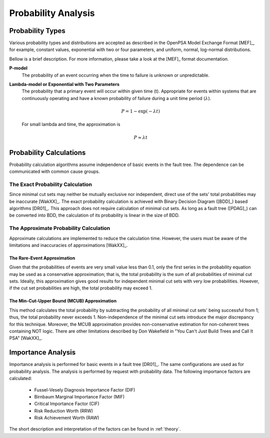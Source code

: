 .. _prob_calc:

####################
Probability Analysis
####################

*****************
Probability Types
*****************

Various probability types and distributions are accepted
as described in the OpenPSA Model Exchange Format [MEF]_,
for example, constant values, exponential with two or four parameters,
and uniform, normal, log-normal distributions.

Bellow is a brief description.
For more information, please take a look at the [MEF]_ format documentation.

**P-model**
    The probability of an event occurring
    when the time to failure is unknown or unpredictable.

**Lambda-model or Exponential with Two Parameters**
    The probability that a primary event will occur within given time (t).
    Appropriate for events within systems
    that are continuously operating and
    have a known probability of failure during a unit time period (:math:`\lambda`).

    .. math::

        P = 1-\exp(-\lambda*t)

    For small lambda and time, the approximation is

    .. math::

        P \approx \lambda*t


************************
Probability Calculations
************************

Probability calculation algorithms assume
independence of basic events in the fault tree.
The dependence can be communicated with common cause groups.


The Exact Probability Calculation
=================================

Since minimal cut sets may neither be mutually exclusive nor independent,
direct use of the sets' total probabilities may be inaccurate [WakXX]_.
The exact probability calculation is achieved
with Binary Decision Diagram ([BDD]_) based algorithms [DR01]_.
This approach does not require calculation of minimal cut sets.
As long as a fault tree ([PDAG]_) can be converted into BDD,
the calculation of its probability is linear in the size of BDD.


The Approximate Probability Calculation
=======================================

Approximate calculations are implemented to reduce the calculation time.
However, the users must be aware of the limitations and inaccuracies of approximations [WakXX]_.


The Rare-Event Approximation
----------------------------

Given that the probabilities of events are very small value less than 0.1,
only the first series in the probability equation may be used
as a conservative approximation;
that is, the total probability is the sum of all probabilities of minimal cut sets.
Ideally, this approximation gives good results
for independent minimal cut sets with very low probabilities.
However, if the cut set probabilities are high,
the total probability may exceed 1.


The Min-Cut-Upper Bound (MCUB) Approximation
--------------------------------------------

This method calculates the total probability
by subtracting the probability of all minimal cut sets' being successful from 1;
thus, the total probability never exceeds 1.
Non-independence of the minimal cut sets introduce the major discrepancy for this technique.
Moreover, the MCUB approximation provides non-conservative estimation
for non-coherent trees containing NOT logic.
There are other limitations
described by Don Wakefield in "You Can't Just Build Trees and Call It PSA" [WakXX]_.


*******************
Importance Analysis
*******************

Importance analysis is performed for basic events in a fault tree [DR01]_.
The same configurations are used as for probability analysis.
The analysis is performed by request with probability data.
The following importance factors are calculated:

    - Fussel-Vesely Diagnosis Importance Factor (DIF)
    - Birnbaum Marginal Importance Factor (MIF)
    - Critical Importance Factor (CIF)
    - Risk Reduction Worth (RRW)
    - Risk Achievement Worth (RAW)

The short description and interpretation of the factors
can be found in :ref:`theory`.
